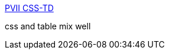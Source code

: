 :jbake-type: post
:jbake-status: published
:jbake-title: PVII CSS-TD
:jbake-tags: web,css,langage,documentation,tutorial,_mois_avr.,_année_2005
:jbake-date: 2005-04-01
:jbake-depth: ../
:jbake-uri: shaarli/1112346234000.adoc
:jbake-source: https://nicolas-delsaux.hd.free.fr/Shaarli?searchterm=http%3A%2F%2Fwww.projectseven.com%2Ftutorials%2Fcss%2Fcss_td%2F&searchtags=web+css+langage+documentation+tutorial+_mois_avr.+_ann%C3%A9e_2005
:jbake-style: shaarli

http://www.projectseven.com/tutorials/css/css_td/[PVII CSS-TD]

css and table mix well
